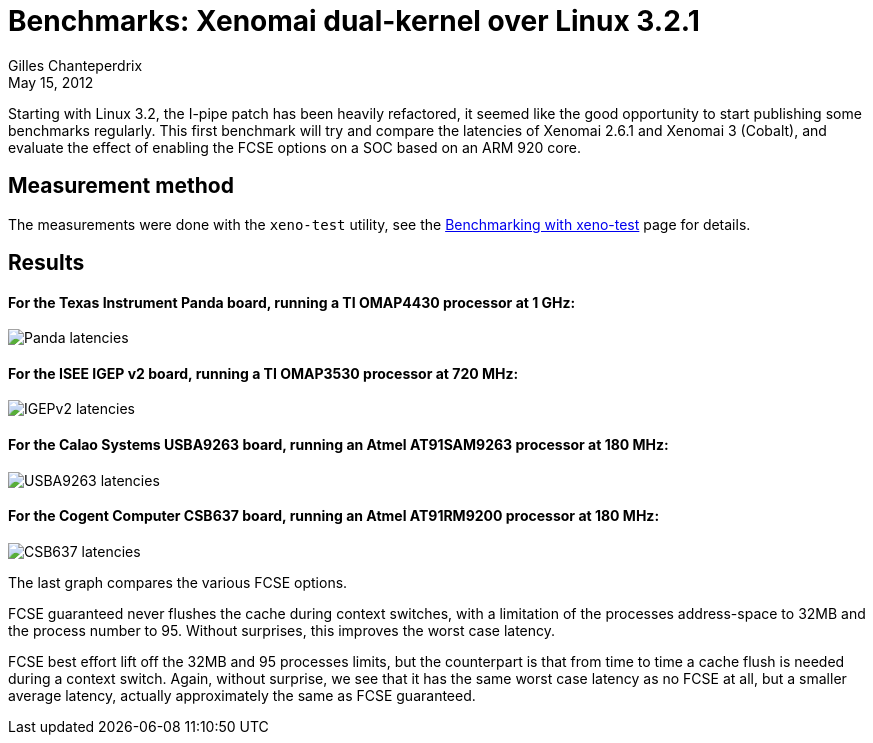 Benchmarks: Xenomai dual-kernel over Linux 3.2.1
================================================
:revdate:	May 15, 2012
:author:	Gilles Chanteperdrix
:categories:	Benchmark
:tags:		arm, dual-kernel

Starting with Linux 3.2, the I-pipe patch has been heavily refactored,
it seemed like the good opportunity to start publishing some
benchmarks regularly. This first benchmark will try and compare the
latencies of Xenomai 2.6.1 and Xenomai 3 (Cobalt), and evaluate the
effect of enabling the FCSE options on a SOC based on an ARM 920 core.

Measurement method
------------------

The measurements were done with the +xeno-test+ utility, see the
link:Benchmarking_With_Xeno_Test[Benchmarking with xeno-test] page for
details.

Results
-------

For the Texas Instrument Panda board, running a TI OMAP4430 processor at 1 GHz:
^^^^^^^^^^^^^^^^^^^^^^^^^^^^^^^^^^^^^^^^^^^^^^^^^^^^^^^^^^^^^^^^^^^^^^^^^^^^^^^
image:figures/benchmark-3.2/panda.png[Panda latencies]

For the ISEE IGEP v2 board, running a TI OMAP3530 processor at 720 MHz:
^^^^^^^^^^^^^^^^^^^^^^^^^^^^^^^^^^^^^^^^^^^^^^^^^^^^^^^^^^^^^^^^^^^^^^^
image:figures/benchmark-3.2/igep.png[IGEPv2 latencies]

For the Calao Systems USBA9263 board, running an Atmel AT91SAM9263 processor at 180 MHz:
^^^^^^^^^^^^^^^^^^^^^^^^^^^^^^^^^^^^^^^^^^^^^^^^^^^^^^^^^^^^^^^^^^^^^^^^^^^^^^^^^^^^^^^^
image:figures/benchmark-3.2/calao.png[USBA9263 latencies]

For the Cogent Computer CSB637 board, running an Atmel AT91RM9200 processor at 180 MHz:
^^^^^^^^^^^^^^^^^^^^^^^^^^^^^^^^^^^^^^^^^^^^^^^^^^^^^^^^^^^^^^^^^^^^^^^^^^^^^^^^^^^^^^^
image:figures/benchmark-3.2/csb637.png[CSB637 latencies]

The last graph compares the various FCSE options.

FCSE guaranteed never flushes the cache during context switches, with
a limitation of the processes address-space to 32MB and the
process number to 95. Without surprises, this improves the worst case
latency.

FCSE best effort lift off the 32MB and 95 processes limits, but the
counterpart is that from time to time a cache flush is needed during a
context switch. Again, without surprise, we see that it has the same
worst case latency as no FCSE at all, but a smaller average latency,
actually approximately the same as FCSE guaranteed.
